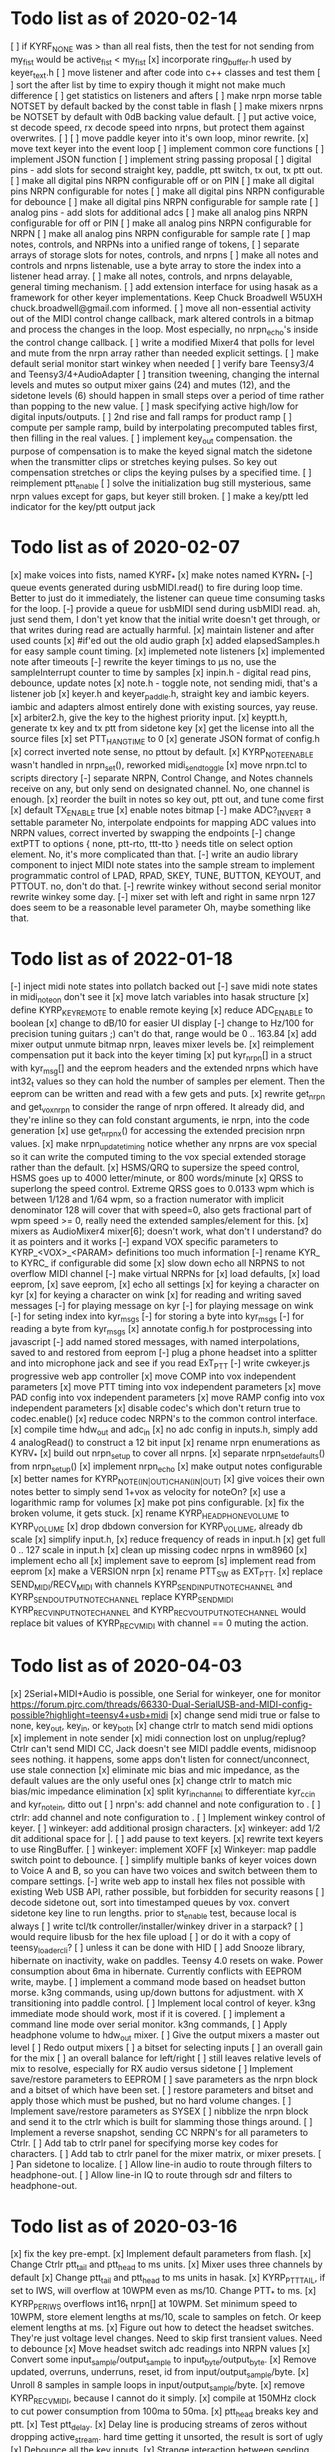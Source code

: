 * Todo list as of 2020-02-14
[ ] if KYRF_NONE was > than all real fists, 
	then the test for not sending from my_fist would be
	active_fist < my_fist
[x] incorporate ring_buffer.h
	used by keyer_text.h
[ ] move listener and after code into c++ classes
	and test them
[ ] sort the after list by time to expiry
	though it might not make much difference
[ ] get statistics on listeners and afters	
[ ] make nrpn morse table NOTSET by default
	backed by the const table in flash
[ ] make mixers nrpns be NOTSET by default
	with 0dB backing value default.
[ ] put active voice, st decode speed, rx decode speed into
	nrpns, but protect them against overwrites.
[ ] 	
[ ] move paddle keyer into it's own loop, minor rewrite.
[x] move text keyer into the event loop
[ ] implement common core functions
[ ] implement JSON function
[ ] implement string passing proposal
[ ] digital pins - add slots for second
	straight key, paddle, ptt switch, tx out, tx ptt out.
[ ] make all digital pins NRPN configurable off or on PIN
[ ] make all digital pins NRPN configurable for notes
[ ] make all digital pins NRPN configurable for debounce
[ ] make all digital pins NRPN configurable for sample rate
[ ] analog pins - add slots for additional adcs
[ ] make all analog pins NRPN configurable for off or PIN
[ ] make all analog pins NRPN configurable for NRPN
[ ] make all analog pins NRPN configurable for sample rate
[ ] map notes, controls, and NRPNs into a unified range of tokens,
[ ] separate arrays of storage slots for notes, controls, and nrpns
[ ] make all notes and controls and nrpns listenable,
	use a byte array to store the index into a listener
	head array.
[ ] make all notes, controls, and nrpns delayable, general
	timing mechanism.
[ ] add extension interface for using hasak as a framework for other
	keyer implementations.  Keep Chuck Broadwell W5UXH
	chuck.broadwell@gmail.com informed.
[ ] move all non-essential activity out of the MIDI control change
	callback, mark altered controls in a bitmap and process the
	changes in the loop.  Most especially, no nrpn_echo's inside
	the control change callback.
[ ] write a modified Mixer4 that polls for level and mute from the
	nrpn array rather than needed explicit settings.
[ ] make default serial monitor start winkey when needed
[ ] verify bare Teensy3/4 and Teensy3/4+AudioAdapter
[ ] transition tweening, changing the internal levels and mutes
	so output mixer gains (24) 
	and mutes (12), 
	and the sidetone levels (6)
	should happen in small steps over a period of time
	rather than popping to the new value.
[ ] mask specifying active high/low for digital inputs/outputs.
[ ] 2nd rise and fall ramps for product ramp
[ ] compute per sample ramp, build by interpolating precomputed
	tables first, then filling in the real values.
[ ] implement key_out compensation.
	the purpose of compensation is to make the keyed signal
	match the sidetone when the transmitter clips or stretches
	keying pulses. So key out compensation stretches or clips
	the keying pulses by a specified time.
[ ] reimplement ptt_enable
[ ] solve the initialization bug
	still mysterious, same nrpn values except for gaps,
	but keyer still broken.
[ ] make a key/ptt led indicator for the key/ptt output jack
* Todo list as of 2020-02-07
[x] make voices into fists, named KYRF_*
[x] make notes named KYRN_*
[-] queue events generated during usbMIDI.read() to fire
	during loop time.  Better to just do it immediately,
	the listener can queue time consuming tasks for the
	loop.
[-] provide a queue for usbMIDI send during usbMIDI read.
	ah, just send them, I don't yet know that the initial
	write doesn't get through, or that writes during read
	are actually harmful.
[x] maintain listener and after used counts	
[x] #if'ed out the old audio graph
[x] added elapsedSamples.h for easy sample count timing.
[x] implemeted note listeners
[x] implemented note after timeouts
[-] rewrite the keyer timings to µs
	no, use the sampleInterrupt counter to time by samples
[x]   inpin.h - digital read pins, debounce, update notes
[x]   note.h - toggle note, not sending midi, that's a listener job
[x]   keyer.h and keyer_paddle.h, straight key and iambic keyers.
	iambic and adapters almost entirely done with existing
	sources, yay reuse.
[x]   arbiter2.h, give the key to the highest priority input.
[x]   keyptt.h, generate tx key and tx ptt from sidetone key
[x] get the license into all the source files
[x] set PTT_HANG_TIME to 0
[x] generate JSON format of config.h
[x] correct inverted note sense, no pttout by default.
[x] KYRP_NOTE_ENABLE wasn't handled in nrpn_set(), reworked midi_send_toggle
[x] move nrpn.tcl to scripts directory
[-] separate NRPN, Control Change, and Notes channels
	receive on any, but only send on designated
	channel.  No, one channel is enough.
[x] reorder the built in notes so key out, ptt out, and tune 
	come first
[x] default TX_ENABLE true
[x] enable notes bitmap
[-] make ADC?_INVERT a settable parameter
	No, interpolate endpoints for mapping ADC values into NRPN values,
	correct inverted by swapping the endpoints
[-] change extPTT to options { none, ptt-rto, ttt-tto }
	needs title on select option element.
	No, it's more complicated than that.
[-] write an audio library component to inject MIDI note states
	into the sample stream to implement programmatic control
	of LPAD, RPAD, SKEY, TUNE, BUTTON, KEYOUT, and PTTOUT.
	no, don't do that.
[-] rewrite winkey without second serial monitor
	rewrite winkey some day.
[-] mixer set with left and right in same nrpn
	127 does seem to be a reasonable level parameter
	Oh, maybe something like that.
* Todo list as of 2022-01-18
[-] inject midi note states into pollatch
	backed out
[-] save midi note states in midi_note_on
	don't see it
[x] move latch variables into hasak structure
[x] define KYRP_KEY_REMOTE to enable remote keying
[x] reduce ADC_ENABLE to boolean
[x] change to dB/10 for easier UI display
[-] change to Hz/100 for precision tuning guitars ;)
	can't do that, range would be 0 .. 163.84
[x] add mixer output unmute bitmap nrpn, leaves mixer levels be.
[x] reimplement compensation
	put it back into the keyer timing
[x] put kyr_nrpn[] in a struct with kyr_msg[] and the eeprom headers
	and the extended nrpns which have int32_t values so they can
	hold the number of samples per element.  Then the eeprom can
	be written and read with a few gets and puts.
[x] rewrite get_nrpn and get_vox_nrpn to consider the range of nrpn
	offered.  It already did, and they're inline so they can 
	fold constant arguments, ie nrpn, into the code generation
[x] use get_nrpnx() for accessing the extended precision nrpn values.
[x] make nrpn_update_timing notice whether any nrpns are vox special
	so it can write the computed timing to the vox special extended
	storage rather than the default.
[x] HSMS/QRQ to supersize the speed control, HSMS goes up to 4000 
	letter/minute, or 800 words/minute
[x] QRSS to superlong the speed control.  Extreme QRSS goes to 0.0133 wpm
	which is between 1/128 and 1/64 wpm, so a fraction numerator with
	implicit denominator 128 will cover that with speed=0, also gets
	fractional part of wpm speed >= 0, really need the extended
	samples/element for this.
[x] mixers as AudioMixer4 mixer[6];
	doesn't work, what don't I understand?
	do it as pointers and it works
[-] expand VOX specific parameters to KYRP_<VOX>_<PARAM> definitions
	too much information
[-] rename KYR_ to KYRC_ if configurable
	did some
[x] slow down echo all NRPNS to not overflow MIDI channel
[-] make virtual NRPNs for
[x]	load defaults, 
[x]	load eeprom,
[x]	save eeprom,
[x]	echo all settings
[x]	for keying a character on kyr
[x]	for keying a character on wink
[x]	for reading and writing saved messages
[-]	for playing message on kyr
[-]	for playing message on wink
[-]	for seting index into kyr_msgs
[-]	for storing a byte into kyr_msgs
[-]	for reading a byte from kyr_msgs
[x] annotate config.h for postprocessing into javascript
[-] add named stored messages, with named interpolations,
	saved to and restored from eeprom
[-] plug a phone headset into a splitter and into microphone jack
	and see if you read ExT_PTT
[-] write cwkeyer.js progressive web app controller
[x] move COMP into vox independent parameters
[x] move PTT timing into vox independent parameters
[x] move PAD config into vox independent parameters
[x] move RAMP config into vox independent parameters
[x] disable codec's which don't return true to codec.enable()
[x] reduce codec NRPN's to the common control interface.
[x] compile time hdw_out and adc_in
[x] no adc config in inputs.h, simply add 4 analogRead()
	to construct a 12 bit input
[x] rename nrpn enumerations as KYRV_*
[x] build out nrpn_setup to cover all nrpns.
[x] separate nrpn_set_defaults() from nrpn_setup()
[x] implement nrpn_echo
[x] make output notes configurable
[x] better names for KYRP_NOTE_(IN|OUT)_CHAN_(IN|OUT)
[x] give voices their own notes
	better to simply send 1+vox as velocity for noteOn?
[x] use a logarithmic ramp for volumes
[x] make pot pins configurable.
[x] fix the broken volume, it gets stuck.
[x] rename KYRP_HEAD_PHONE_VOLUME to KYRP_VOLUME
[x] drop dbdown conversion for KYRP_VOLUME, already db scale
[x] simplify input.h,
[x] reduce frequency of reads in input.h
[x] get full 0 .. 127 scale in input.h
[x] clean up missing codec nrpns in wm8960
[x] implement echo all
[x] implement save to eeprom
[s] implement read from eeprom
[x] make a VERSION nrpn
[x] rename PTT_SW as EXT_PTT.
[x] replace SEND_MIDI/RECV_MIDI with channels
	KYRP_SEND_INPUT_NOTE_CHANNEL and KYRP_SEND_OUTPUT_NOTE_CHANNEL
	replace KYRP_SEND_MIDI
	KYRP_RECV_INPUT_NOTE_CHANNEL and KYRP_RECV_OUTPUT_NOTE_CHANNEL
	would replace bit values of KYRP_RECV_MIDI
	with channel == 0 muting the action.
* Todo list as of 2020-04-03
[x] 2Serial+MIDI+Audio is possible, one Serial for winkeyer, one for monitor
https://forum.pjrc.com/threads/66330-Dual-SerialUSB-and-MIDI-config-possible?highlight=teensy4+usb+midi
[x] change send midi true or false to none, key_out, key_in, or key_both
[x] change ctrlr to match send midi options
[x] implement in note sender
[x] midi connection lost on unplug/replug?
	Ctrlr can't send MIDI CC, Jack doesn't see MIDI paddle events,
	midisnoop sees nothing.
	it happens, some apps don't listen for connect/unconnect, use stale connection
[x] eliminate mic bias and mic impedance,
	as the default values are the only useful ones
[x] change ctrlr to match mic bias/mic impedance elimination	
[x] split kyr_in_channel to differentiate kyr_cc_in and kyr_note_in, ditto out
[ ] nrpn's: add channel and note configuration to .
[ ] ctrlr: add channel and note configuration to .
[ ] Implement winkey control of keyer.
[ ] winkeyer: add additional prosign characters.
[x] winkeyer: add 1/2 dit additional space for |.
[ ] add pause to text keyers.
[x] rewrite text keyers to use RingBuffer.
[ ] winkeyer: implement XOFF 
[x] Winkeyer: map paddle switch point to debounce.
[ ] simplify multiple banks of keyer voices down to Voice A and B, so you can have two voices
	and switch between them to compare settings.
[-] write web app to install hex files
	not possible with existing Web USB API, rather possible, but forbidden for security reasons	
[ ] decode sidetone out, sort into timestamped queues by vox.
	convert sidetone key line to run lengths.
	prior to st_enable test, because local is always
[ ] write tcl/tk controller/installer/winkey driver in a starpack?
[ ] would require libusb for the hex file upload
[ ] or do it with a copy of teensy_loader_cli?
[ ] unless it can be done with HID
[ ] add Snooze library, hibernate on inactivity, wake on paddles.
	Teensy 4.0 resets on wake.
	Power consumption about 6ma in hibernate.
	Currently conflicts with EEPROM write, maybe.
[ ] implement a command mode based on headset button morse.
	k3ng commands, 
	using up/down buttons for adjustment.
	with X transitioning into paddle control.
[ ] Implement local control of keyer.
	k3ng immediate mode should work, most if it is covered.
[ ] implement a command line mode over serial monitor.
	k3ng commands,
[ ] Apply headphone volume to hdw_out mixer.
[ ] Give the output mixers a master out level
[ ] Redo output mixers 
	[ ] a bitset for selecting inputs
	[ ] an overall gain for the mix
	[ ] an overall balance for left/right 
	[ ] still leaves relative levels of mix to resolve, 
	especially for RX audio versus sidetone
[ ] Implement save/restore parameters to EEPROM
	[ ] save parameters as the nrpn block and a bitset of
	which have been set.
	[ ] restore parameters and bitset and apply those which
	must be pushed, but no hard volume changes.
[ ] Implement save/restore parameters as SYSEX
	[ ] nibblize the nrpn block and send it to the ctrlr
	which is built for slamming those things around.
[ ] Implement a reverse snapshot, sending CC NRPN's for all parameters
	to Ctrlr.
[ ] Add tab to ctrlr panel for specifying morse key codes for characters.
[ ] Add tab to ctrlr panel for the mixer matrix, or mixer presets.
[ ] Pan sidetone to localize.
[ ] Allow line-in audio to route through filters to headphone-out.
[ ] Allow line-in IQ to route through sdr and filters to headphone-out.
* Todo list as of 2020-03-16
[x] fix the key pre-empt.
[x] Implement default parameters from flash.
[x] Change Ctrlr ptt_tail and ptt_head to ms units.
[x] Mixer uses three channels by default
[x] Change ptt_tail and ptt_head to ms units in hasak.
[x] KYRP_PTT_TAIL, if set to IWS, will overflow at 10WPM
	even as ms/10.  Change PTT_* to ms.
[x] KYRP_PER_IWS overflows int16_t nrpn[] at 10WPM.
	Set minimum speed to 10WPM, store element lengths at
	ms/10, scale to samples on fetch.  Or keep element
	lengths at ms.
[x] Figure out how to detect the headset switches.
	They're just voltage level changes.
	Need to skip first transient values.
	Need to debounce
[x] Move headset switch adc readings into NRPN values
[x] Convert some input_sample/output_sample to input_byte/output_byte.
[x] Remove updated, overruns, underruns, reset, id from input/output_sample/byte.
[x] Unroll 8 samples in sample loops in input/output_sample/byte.
[x] remove KYRP_RECV_MIDI, because I cannot do it simply.
[x] compile at 150MHz clock to cut power consumption from 100ma to 50ma.
[x] ptt_head breaks key and ptt.
[x] Test ptt_delay.
[x] Delay line is producing streams of zeros without dropping active_stream.
	hard time getting it unsorted, the result is sort of ugly
[x] Debounce all the key inputs.
[x] Strange interaction between sending midi events and receiving bad
	audio.  Observed while keying http://github.com/recri/keyer in
	jack with midi notes sent by Teensy and listening to the result
	in Teensy.  Crackles, pops, overruns, and lockups at 48k, warbling
	at 44100.  Not present if jack listening through the laptop audio,
	not present if keyboard keys are used to key the keyer when listening
	through the Teensy audio.  Is it usbMIDI.sendNow() disrupting the
	usbAudio streaming?  No, that changed the effect but did not fix it.
	Fixed with debouncing key switch input. No, it was reducing the
	time spent in the sample rate interrupt.
[x] Allow IQ to route to line-out to key a softrock.
[?] Rewrite effect_mute and put some of them back into the graph.
[?] Try the fixed point complex rotor, both for sincos and ramp,
	and with multiply_32x32_rshift32 instruction, it might.
[?] Would still need to call sin/cos to compute the phase increment.
[?] Add phase shifting filters to localize rx_audio.
[?] implement KYRP_IQ_PHASE excess 1<<13 tweak to iq phase, units tbd, +/- 8k
	only needed for RX
[?] implement KYRP_IQ_BALANCE excess 1<<13 tweak to iq levels, units tbd, +/- 8k
	only needed for RX
* Todo list as of 2020-03-09
[x] send midi sending many key_out and ptt_out note ons.
	it was miswritten, but it didn't work anyway because key_out and ptt_out
	are output pins, can't read them.  So store to memory and read from there.
[-] Ease in the volume changes, get rid of the pop.
[-] get rid of power on POP! in headphones
	happens in the PJRC sgtl5000.enable() code, decline to rewrite.
	happens even if headphones are muted and headphone volume is 0.
	doesn't happen if you're plugged into the VGND'ed headphone jack,
	so maybe fixed if you turn off the capless headphone enable.
	No, changing this bit:
// 2	CAPLESS_HEADPHONE_POWERUP Power up the capless headphone mode
//				0x0 = Power down, 0x1 = Power up
	in the part of enable() which configures CHIP_ANA_POWER does not
	fix the problem.
	Maybe feeding 3.3V to the microphone bias where ground is VGND 1.55V
	would work?
[x] make tone setting update frequency.
[x] debug tone setting update.
[x] rationalize usage reports
[x] find normalization for cpu_cycle usage.
[x] Test the 48kHz sample rate.
[x] Implement other iambic keyers.
[x] Add KYRP_AUTO_ILS and KYRP_AUTO_IWS to nrpn_set().
[x] figure out why the text keyer makes a long dah for space.
	did not figure it out, but it went away.
[x] Add the vox specific NRPNs to nrpn_set().
[x] Add the vox specific NRPNs to get_vox_nrpn().
[x] Make ctrlr for iambic keyer selection.
[x] Implement iambic keyer selection.
[x] Default mix (rx+st) -> (i2s+hdw), (iq->usb)
[x] Implement arbiter.
[x] Debug arbiter implementation.
[x] k1el keyer has the hiccups.
[x] Test ptt_head.
[x] Test ptt_tail.
[x] IQ key_ramp confused.
[x] Implement ptt_delay.
[x] Debug ptt_delay as incorporated into arbiter
[x] implement send midi under get_send_midi()
[x] implement receive midi under get_recv_midi()
[x] clean up linkage, it doesn't need the set_*() functions.
[x] clean up linkage, get* should be in order of config.h
* Todo list as of 2020-03-04
[x] implement headset microphone.
[x] get rid of the ramp crunches, 
	I think I'm passing an overflowed ramp value, I'm hearing the ramp
	scalar go negative at the peak.  Much less than earlier, but still
	a click that I can hear.
[?] Figure out why the buffer allocation goes to 64k
	It appears to have fixed itself somewhere.
[x] Figure out why total audio cpu usage is now off scale while audio component
	cpu usages are very low and reasonable.  Very dicey percentage computation
[x] Add NRPN for mixer matrix presets.
	in principle, 24 NRPN's allocated, but 
[x] key ramp should fetch rise and fall ramp parameters at start of ramp on,
	then if the arbiter pre-empts the voice it will stop with its own
	voice parameters, the new active voice will take effect at the next 
	on ramp.
[x] reimplement hann and blackman harris ramps.
[x] add linear ramp.
[x] reimplement sine table.
* Todo list as of 2021-03-01
[x] add vox to keyer constructors
[x] declare keyer timing, tone, and ramp getters.
[x] define keyer timing, tone, ramp getters.
[x] define nrpn getter.
[x] add back the perdit, perdah, peries, perils, periws pseudo-nrpns
[x] figure out if that blackman-harris is right, it is.
[-] add ramp pseudo-nrpns, translating 10ths of ms into samples
	I don't think it's necessary.  It's one multiply.
[x] Redo the ramp code.
[x] Finish up the text_input
[x] Install the lorem ipsum test text
[x] Make the reusable buffer to run length code
	int16_t run_length(audio_buffer_t *block) returns the length of the first
	run in *block.
	Not necessary, the paddle is debounced by the keyer, text has no bounces,
	the straight key is the only signal with bounces, everything else is
	streams of zeros or ones longer than four 128 sample buffers, so each
	buffer (except for straight key) is describe by the initial run length.
[x] Make a keyed oscillator effect.
	[x] Can turn the oscillator(s) off when not in use
	[x] Poll oscillator and ramp parameters when activated
	[-] Use the 1024 point window functions for the ramps.
		no, only need the first half.
	[x] Continue to interpolate the ramps.
	[x] Continue to interpolate the sine.
[x] Implement the rest of the parameters, for some value of rest:
	[x] Should all be polled at the last moment before they
	are applied.
	[x] keyers poll for dit, dah, ies, ils, iws at the
	moment the element is to be started.
	[x] oscillators poll for frequency and phase when started
	at the beginning of an element.
	[x] ramp poll for ramp type and time length when starting
	the ramp.
	[x] but the codec controls won't be polled, they must be
	pushed, but no hard volume changes.
[x] Figure out floating valued modulators.  I can specify a
	controller which displays a floating point value, but
	when I try to scale it to an integer value for transmission
	it's already been truncated to its integer value.
	I don't think they work, none of the example panels uses
	anything but int values.
[x] Add a 128 or 256 NRPN block for setting the 14 bit morse key codes 
	for 7 or 8 bit input characters.  Yeah, just 64 slots from ! to `.
[x] Define NRPN's in 4 blocks, pad each block so there's room for
	revisions without breaking existing assignments,
	nrpn[N_SOFT_NRPN+N_CODEC_NRPN+N_VOX_NRPN+(N_VOX*N_VOX_NRPN)
	[x] codec NRPN's
	[x] global keyer NRPN's
	[x] morse code table
	[x] mixer matrix
	[x] default keyer voice NRPN's
	[x] keyer voice specific NRPN's
[x] Move the IQ_ENABLE and IQ_ADJUST NRPN's to SOFT global block.

	
